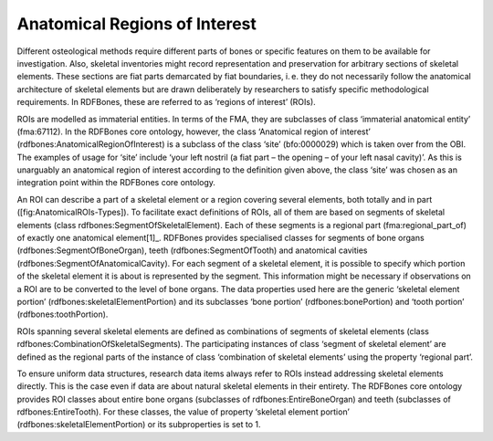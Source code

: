 Anatomical Regions of Interest
================================

Different osteological methods require different parts of bones or specific features on them to be available for investigation. Also, skeletal inventories might record representation and preservation for arbitrary sections of skeletal elements. These sections are fiat parts demarcated by fiat boundaries, i. e. they do not necessarily follow the anatomical architecture of skeletal elements but are drawn deliberately by researchers to satisfy specific methodological requirements. In RDFBones, these are referred to as ‘regions of interest’ (ROIs).

ROIs are modelled as immaterial entities. In terms of the FMA, they are subclasses of class ‘immaterial anatomical entity’ (fma:67112). In the RDFBones core ontology, however, the class ‘Anatomical region of interest’ (rdfbones:AnatomicalRegionOfInterest) is a subclass of the class ‘site’ (bfo:0000029) which is taken over from the OBI. The examples of usage for ‘site’ include ‘your left nostril (a fiat part – the opening – of your left nasal cavity)’. As this is unarguably an anatomical region of interest according to the definition given above, the class ‘site’ was chosen as an integration point within the RDFBones core ontology.

An ROI can describe a part of a skeletal element or a region covering several elements, both totally and in part ([fig:AnatomicalROIs-Types]). To facilitate exact definitions of ROIs, all of them are based on segments of skeletal elements (class rdfbones:SegmentOfSkeletalElement). Each of these segments is a regional part (fma:regional_part_of) of exactly one anatomical element[1]_. RDFBones provides specialised classes for segments of bone organs (rdfbones:SegmentOfBoneOrgan), teeth (rdfbones:SegmentOfTooth) and anatomical cavities (rdfbones:SegmentOfAnatomicalCavity). For each segment of a skeletal element, it is possible to specify which portion of the skeletal element it is about is represented by the segment. This information might be necessary if observations on a ROI are to be converted to the level of bone organs. The data properties used here are the generic ‘skeletal element portion’ (rdfbones:skeletalElementPortion) and its subclasses ‘bone portion’ (rdfbones:bonePortion) and ‘tooth portion’ (rdfbones:toothPortion).

ROIs spanning several skeletal elements are defined as combinations of segments of skeletal elements (class rdfbones:CombinationOfSkeletalSegments). The participating instances of class ‘segment of skeletal element’ are defined as the regional parts of the instance of class ‘combination of skeletal elements’ using the property ‘regional part’.

To ensure uniform data structures, research data items always refer to ROIs instead addressing skeletal elements directly. This is the case even if data are about natural skeletal elements in their entirety. The RDFBones core ontology provides ROI classes about entire bone organs (subclasses of rdfbones:EntireBoneOrgan) and teeth (subclasses of rdfbones:EntireTooth). For these classes, the value of property ‘skeletal element portion’ (rdfbones:skeletalElementPortion) or its subproperties is set to 1.
